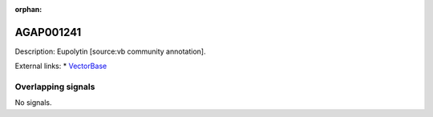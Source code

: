 :orphan:

AGAP001241
=============





Description: Eupolytin [source:vb community annotation].

External links:
* `VectorBase <https://www.vectorbase.org/Anopheles_gambiae/Gene/Summary?g=AGAP001241>`_

Overlapping signals
-------------------



No signals.


